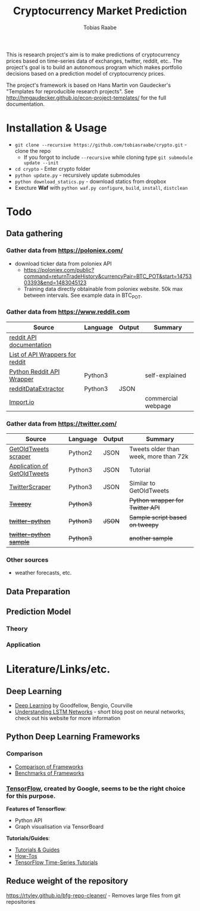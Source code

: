 #+AUTHOR: Tobias Raabe
#+TITLE: Cryptocurrency Market Prediction

This is research project's aim is to make predictions of cryptocurrency prices based on time-series data of exchanges, twitter, reddit, etc.. The project's goal is to build an autonomous program which makes portfolio decisions based on a prediction model of cryptocurrency prices.

The project's framework is based on Hans Martin von Gaudecker's "Templates for reproducible research projects". See http://hmgaudecker.github.io/econ-project-templates/ for the full documentation.


* Installation & Usage

  - ~git clone --recursive https://github.com/tobiasraabe/crypto.git~ - clone the repo
    - If you forgot to include ~--recursive~ while cloning type ~git submodule update --init~
  - ~cd crypto~ - Enter crypto folder
  - ~python update.py~ - recursively update submodules
  - ~python download_statics.py~ - download statics from dropbox
  - Execture *Waf* with ~python waf.py configure~, ~build~, ~install~, ~distclean~


* Todo

** Data gathering

*** Gather data from [[https://poloniex.com/]]

  - download ticker data from poloniex API
    - https://poloniex.com/public?command=returnTradeHistory&currencyPair=BTC_POT&start=1475303393&end=1483045123
    - Training data directly obtainable from poloniex website. 50k max between intervals. See example data in BTC_POT.

*** Gather data from [[https://www.reddit.com]]

  |                                          Source                                         | Language | Output |      Summary       |
  |-----------------------------------------------------------------------------------------|----------|--------|--------------------|
  | [[https://www.reddit.com/dev/api][reddit API documentation]]                            |          |        |                    |
  | [[https://github.com/reddit/reddit/wiki/API-Wrappers][List of API Wrappers for reddit]] |          |        |                    |
  | [[https://github.com/praw-dev/praw][Python Reddit API Wrapper]]                         | Python3  |        | self-explained     |
  | [[https://github.com/NSchrading/redditDataExtractor][redditDataExtractor]]              | Python3  | JSON   |                    |
  | [[https://www.import.io/][Import.io]]                                                   |          |        | commercial webpage |

*** Gather data from [[https://twitter.com/]]

  |                                                        Source                                                        |  Language | Output |                Summary                |
  |----------------------------------------------------------------------------------------------------------------------|-----------|--------|---------------------------------------|
  | [[https://github.com/Jefferson-Henrique/GetOldTweets-python][GetOldTweets scraper]]                                  | Python2   | JSON   | Tweets older than week, more than 72k |
  | [[http://stackoverflow.com/questions/41684729/anyway-to-increase-twitter-mining-speed][Application of GetOldTweets]] | Python3   | JSON   | Tutorial                              |
  | [[https://github.com/taspinar/TwitterScraper][TwitterScraper]]                                                       | Python3   | JSON   | Similar to GetOldTweets               |
  | +[[https://github.com/tweepy/tweepy][Tweepy]]+                                                                       | +Python3+ |        | +Python wrapper for Twitter API+      |
  | +[[https://github.com/computermacgyver/twitter-python][twitter-python]]+                                             | +Python3+ | +JSON+ | +Sample script based on tweepy+       |
  | +[[http://stats.seandolinar.com/collecting-twitter-data-using-a-python-stream-listener/][twitter-python sample]]+    | +Python3+ |        | +another sample+                      |

*** Other sources

  - weather forecasts, etc.

** Data Preparation

** Prediction Model

*** Theory

*** Application

* Literature/Links/etc.

** Deep Learning

  - [[file:literature/DeepLearning.pdf][Deep Learning]] by Goodfellow, Bengio, Courville
  - [[http://colah.github.io/posts/2015-08-Understanding-LSTMs/][Understanding LSTM Networks]] - short blog post on neural networks, check out his website for more information

** Python Deep Learning Frameworks

*** Comparison

  - [[https://github.com/zer0n/deepframeworks/blob/master/README.md][Comparison of Frameworks]]
  - [[https://github.com/soumith/convnet-benchmarks][Benchmarks of Frameworks]]

*** [[https://www.tensorflow.org/][TensorFlow]], created by Google, seems to be the right choice for this purpose.

  *Features of Tensorflow*:
      - Python API
      - Graph visualisation via TensorBoard

  *Tutorials/Guides*:
      - [[https://www.tensorflow.org/tutorials/][Tutorials & Guides]]
      - [[https://www.tensorflow.org/how_tos/][How-Tos]]
      - [[https://github.com/tgjeon/TensorFlow-Tutorials-for-Time-Series][TensorFlow Time-Series Tutorials]]

** Reduce weight of the repository

https://rtyley.github.io/bfg-repo-cleaner/ - Removes large files from git repositories
